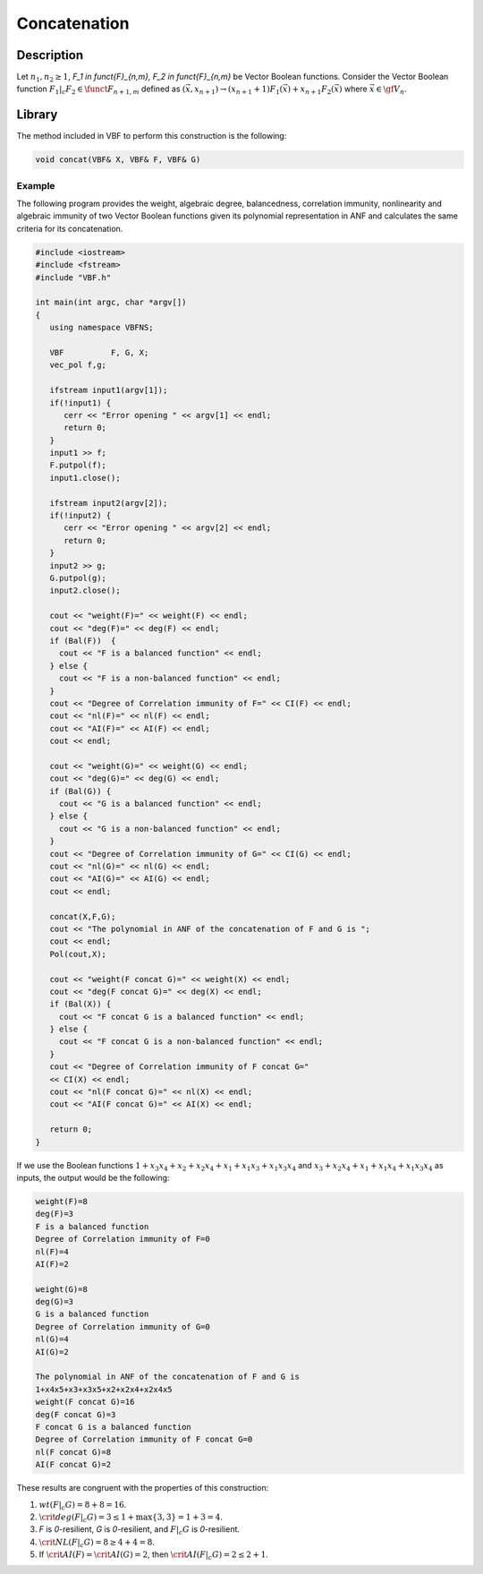 *************
Concatenation
*************

Description
===========

Let :math:`n_1,n_2 \geq 1`, `F_1 \in \funct{F}_{n,m}, F_2 \in \funct{F}_{n,m}` be Vector Boolean functions. Consider the Vector Boolean function :math:`F_1 |_{c} F_2 \in \funct{F}_{n+1,m}` defined as :math:`(\vec{x},x_{n+1}) \rightarrow \left( x_{n+1}+1 \right) F_1(\vec{x})+ x_{n+1} F_2(\vec{x})` where :math:`\vec{x} \in \gf{V_n}`.

Library
=======

The method included in VBF to perform this construction is the following:

.. code-block:: c

	void concat(VBF& X, VBF& F, VBF& G)  

Example
-------

The following program provides the weight, algebraic degree, balancedness, correlation immunity, nonlinearity and algebraic immunity of two Vector Boolean functions given its polynomial representation in ANF and calculates the same criteria for its concatenation.

.. code-block:: c

	#include <iostream>
	#include <fstream>
	#include "VBF.h"

	int main(int argc, char *argv[])
	{
	   using namespace VBFNS;

	   VBF          F, G, X;
	   vec_pol f,g;

	   ifstream input1(argv[1]);
	   if(!input1) {
	      cerr << "Error opening " << argv[1] << endl;
	      return 0;
	   }
	   input1 >> f;
	   F.putpol(f);
	   input1.close();

	   ifstream input2(argv[2]);
	   if(!input2) {
	      cerr << "Error opening " << argv[2] << endl;
	      return 0;
	   }
	   input2 >> g;
	   G.putpol(g);
	   input2.close();

	   cout << "weight(F)=" << weight(F) << endl;
	   cout << "deg(F)=" << deg(F) << endl;
	   if (Bal(F))  {
	     cout << "F is a balanced function" << endl;
	   } else {
	     cout << "F is a non-balanced function" << endl;
	   }
	   cout << "Degree of Correlation immunity of F=" << CI(F) << endl;
	   cout << "nl(F)=" << nl(F) << endl;
	   cout << "AI(F)=" << AI(F) << endl;
	   cout << endl;

	   cout << "weight(G)=" << weight(G) << endl;
	   cout << "deg(G)=" << deg(G) << endl;
	   if (Bal(G)) {
	     cout << "G is a balanced function" << endl;
	   } else {
	     cout << "G is a non-balanced function" << endl;
	   }
	   cout << "Degree of Correlation immunity of G=" << CI(G) << endl;
	   cout << "nl(G)=" << nl(G) << endl;
	   cout << "AI(G)=" << AI(G) << endl;
	   cout << endl;

	   concat(X,F,G);
	   cout << "The polynomial in ANF of the concatenation of F and G is ";
	   cout << endl;
	   Pol(cout,X);

	   cout << "weight(F concat G)=" << weight(X) << endl;
	   cout << "deg(F concat G)=" << deg(X) << endl;
	   if (Bal(X)) {
	     cout << "F concat G is a balanced function" << endl;
	   } else {
	     cout << "F concat G is a non-balanced function" << endl;
	   }
	   cout << "Degree of Correlation immunity of F concat G=" 
	   << CI(X) << endl;
	   cout << "nl(F concat G)=" << nl(X) << endl;
	   cout << "AI(F concat G)=" << AI(X) << endl;

	   return 0;
	}

If we use the Boolean functions :math:`1+x_3x_4+x_2+x_2x_4+x_1+x_1x_3+x_1x_3x_4` and :math:`x_3+x_2x_4+x_1+x_1x_4+x_1x_3x_4` as inputs, the output would be the following:

.. code-block:: c

	weight(F)=8
	deg(F)=3
	F is a balanced function
	Degree of Correlation immunity of F=0
	nl(F)=4
	AI(F)=2

	weight(G)=8
	deg(G)=3
	G is a balanced function
	Degree of Correlation immunity of G=0
	nl(G)=4
	AI(G)=2

	The polynomial in ANF of the concatenation of F and G is
	1+x4x5+x3+x3x5+x2+x2x4+x2x4x5
	weight(F concat G)=16
	deg(F concat G)=3
	F concat G is a balanced function
	Degree of Correlation immunity of F concat G=0
	nl(F concat G)=8
	AI(F concat G)=2

These results are congruent with the properties of this construction:

1. :math:`wt(F |_{c} G) = 8 + 8 = 16`.

2. :math:`\crit{deg}(F |_{c} G) = 3 \leq 1 + \max \left\{ 3, 3 \right\} = 1+3=4`.

3. *F* is *0*-resilient, *G* is *0*-resilient, and :math:`F |_{c} G` is *0*-resilient.

4. :math:`\crit{NL}(F |_{c} G) =8 \geq 4 + 4 = 8`.

5. If :math:`\crit{AI}(F) = \crit{AI}(G) = 2`, then :math:`\crit{AI}(F |_{c} G) = 2 \leq 2 + 1`.

